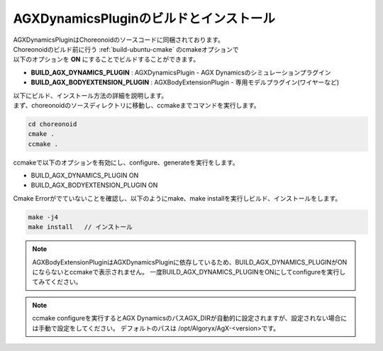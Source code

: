 
AGXDynamicsPluginのビルドとインストール
----------------------------------------

| AGXDynamicsPluginはChoreonoidのソースコードに同梱されております。
| Choreonoidのビルド前に行う :ref:`build-ubuntu-cmake` のcmakeオプションで
| 以下のオプションを **ON** にすることでビルドすることができます。

* **BUILD_AGX_DYNAMICS_PLUGIN**      : AGXDynamicsPlugin - AGX Dynamicsのシミュレーションプラグイン
* **BUILD_AGX_BODYEXTENSION_PLUGIN** : AGXBodyExtensionPlugin - 専用モデルプラグイン(ワイヤーなど)

| 以下にビルド、インストール方法の詳細を説明します。
| まず、choreonoidのソースディレクトリに移動し、ccmakeまでコマンドを実行します。

.. code-block:: txt

   cd choreonoid
   cmake .
   ccmake .

ccmakeで以下のオプションを有効にし、configure、generateを実行をします。

* BUILD_AGX_DYNAMICS_PLUGIN             ON
* BUILD_AGX_BODYEXTENSION_PLUGIN        ON

Cmake Errorがでていないことを確認し、以下のようにmake、make installを実行しビルド、インストールをします。

.. code-block:: txt

   make -j4
   make install   // インストール


.. note::

   AGXBodyExtensionPluginはAGXDynamicsPluginに依存しているため、BUILD_AGX_DYNAMICS_PLUGINがONにならないとccmakeで表示されません。
   一度BUILD_AGX_DYNAMICS_PLUGINをONにしてconfigureを実行してみてください。

.. note::

   ccmake configureを実行するとAGX DynamicsのパスAGX_DIRが自動的に設定されますが、設定されない場合には手動で設定をしてください。
   デフォルトのパスは /opt/Algoryx/AgX-<version>です。
